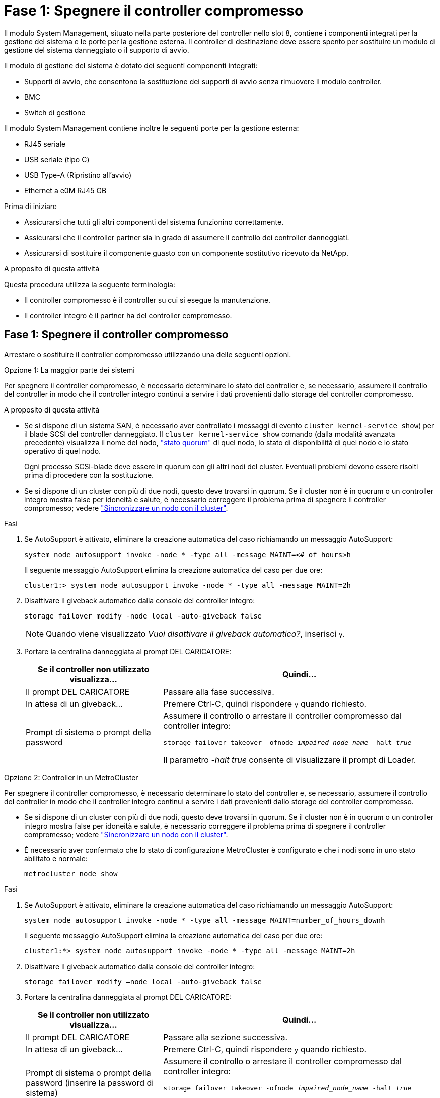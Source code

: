 = Fase 1: Spegnere il controller compromesso
:allow-uri-read: 


Il modulo System Management, situato nella parte posteriore del controller nello slot 8, contiene i componenti integrati per la gestione del sistema e le porte per la gestione esterna. Il controller di destinazione deve essere spento per sostituire un modulo di gestione del sistema danneggiato o il supporto di avvio.

Il modulo di gestione del sistema è dotato dei seguenti componenti integrati:

* Supporti di avvio, che consentono la sostituzione dei supporti di avvio senza rimuovere il modulo controller.
* BMC
* Switch di gestione


Il modulo System Management contiene inoltre le seguenti porte per la gestione esterna:

* RJ45 seriale
* USB seriale (tipo C)
* USB Type-A (Ripristino all'avvio)
* Ethernet a e0M RJ45 GB


.Prima di iniziare
* Assicurarsi che tutti gli altri componenti del sistema funzionino correttamente.
* Assicurarsi che il controller partner sia in grado di assumere il controllo dei controller danneggiati.
* Assicurarsi di sostituire il componente guasto con un componente sostitutivo ricevuto da NetApp.


.A proposito di questa attività
Questa procedura utilizza la seguente terminologia:

* Il controller compromesso è il controller su cui si esegue la manutenzione.
* Il controller integro è il partner ha del controller compromesso.




== Fase 1: Spegnere il controller compromesso

Arrestare o sostituire il controller compromesso utilizzando una delle seguenti opzioni.

[role="tabbed-block"]
====
.Opzione 1: La maggior parte dei sistemi
--
Per spegnere il controller compromesso, è necessario determinare lo stato del controller e, se necessario, assumere il controllo del controller in modo che il controller integro continui a servire i dati provenienti dallo storage del controller compromesso.

.A proposito di questa attività
* Se si dispone di un sistema SAN, è necessario aver controllato i messaggi di evento  `cluster kernel-service show`) per il blade SCSI del controller danneggiato. Il `cluster kernel-service show` comando (dalla modalità avanzata precedente) visualizza il nome del nodo, link:https://docs.netapp.com/us-en/ontap/system-admin/display-nodes-cluster-task.html["stato quorum"] di quel nodo, lo stato di disponibilità di quel nodo e lo stato operativo di quel nodo.
+
Ogni processo SCSI-blade deve essere in quorum con gli altri nodi del cluster. Eventuali problemi devono essere risolti prima di procedere con la sostituzione.

* Se si dispone di un cluster con più di due nodi, questo deve trovarsi in quorum. Se il cluster non è in quorum o un controller integro mostra false per idoneità e salute, è necessario correggere il problema prima di spegnere il controller compromesso; vedere link:https://docs.netapp.com/us-en/ontap/system-admin/synchronize-node-cluster-task.html?q=Quorum["Sincronizzare un nodo con il cluster"^].


.Fasi
. Se AutoSupport è attivato, eliminare la creazione automatica del caso richiamando un messaggio AutoSupport:
+
`system node autosupport invoke -node * -type all -message MAINT=<# of hours>h`

+
Il seguente messaggio AutoSupport elimina la creazione automatica del caso per due ore:

+
`cluster1:> system node autosupport invoke -node * -type all -message MAINT=2h`

. Disattivare il giveback automatico dalla console del controller integro:
+
`storage failover modify -node local -auto-giveback false`

+

NOTE: Quando viene visualizzato _Vuoi disattivare il giveback automatico?_, inserisci `y`.

. Portare la centralina danneggiata al prompt DEL CARICATORE:
+
[cols="1,2"]
|===
| Se il controller non utilizzato visualizza... | Quindi... 


 a| 
Il prompt DEL CARICATORE
 a| 
Passare alla fase successiva.



 a| 
In attesa di un giveback...
 a| 
Premere Ctrl-C, quindi rispondere `y` quando richiesto.



 a| 
Prompt di sistema o prompt della password
 a| 
Assumere il controllo o arrestare il controller compromesso dal controller integro:

`storage failover takeover -ofnode _impaired_node_name_ -halt _true_`

Il parametro _-halt true_ consente di visualizzare il prompt di Loader.

|===


--
.Opzione 2: Controller in un MetroCluster
--
Per spegnere il controller compromesso, è necessario determinare lo stato del controller e, se necessario, assumere il controllo del controller in modo che il controller integro continui a servire i dati provenienti dallo storage del controller compromesso.

* Se si dispone di un cluster con più di due nodi, questo deve trovarsi in quorum. Se il cluster non è in quorum o un controller integro mostra false per idoneità e salute, è necessario correggere il problema prima di spegnere il controller compromesso; vedere link:https://docs.netapp.com/us-en/ontap/system-admin/synchronize-node-cluster-task.html?q=Quorum["Sincronizzare un nodo con il cluster"^].
* È necessario aver confermato che lo stato di configurazione MetroCluster è configurato e che i nodi sono in uno stato abilitato e normale:
+
`metrocluster node show`



.Fasi
. Se AutoSupport è attivato, eliminare la creazione automatica del caso richiamando un messaggio AutoSupport:
+
`system node autosupport invoke -node * -type all -message MAINT=number_of_hours_downh`

+
Il seguente messaggio AutoSupport elimina la creazione automatica del caso per due ore:

+
`cluster1:*> system node autosupport invoke -node * -type all -message MAINT=2h`

. Disattivare il giveback automatico dalla console del controller integro:
+
`storage failover modify –node local -auto-giveback false`

. Portare la centralina danneggiata al prompt DEL CARICATORE:
+
[cols="1,2"]
|===
| Se il controller non utilizzato visualizza... | Quindi... 


 a| 
Il prompt DEL CARICATORE
 a| 
Passare alla sezione successiva.



 a| 
In attesa di un giveback...
 a| 
Premere Ctrl-C, quindi rispondere `y` quando richiesto.



 a| 
Prompt di sistema o prompt della password (inserire la password di sistema)
 a| 
Assumere il controllo o arrestare il controller compromesso dal controller integro:

`storage failover takeover -ofnode _impaired_node_name_ -halt _true_`

Il parametro _-halt true_ consente di visualizzare il prompt di Loader.

|===


--
====


== Fase 2: Sostituire il modulo di gestione del sistema danneggiato

Sostituire il modulo di gestione del sistema danneggiato.

. Rimuovere il modulo di gestione del sistema:
+

NOTE: Prima di procedere, verificare che la NVRAM sia stata completata. Quando il LED sul modulo NV è spento, il NVRAM viene rimosso. Se il LED lampeggia, attendere l'arresto del lampeggiamento. Se il lampeggiamento continua per più di 5 minuti, contattare il supporto tecnico per assistenza.

+
image::../media/drw_a1k_sys-mgmt_remove_ieops-1384.svg[Sostituire il modulo di gestione del sistema]

+
[cols="1,4"]
|===


 a| 
image::../media/icon_round_1.png[Numero di didascalia 1]
 a| 
Dispositivo di chiusura della camma del modulo di gestione del sistema

|===
+
.. Se non si è già collegati a terra, mettere a terra l'utente.
.. Rimuovere tutti i cavi collegati al modulo di gestione del sistema. Assicurarsi che l'etichetta in cui sono stati collegati i cavi sia visibile per poterli collegare alle porte corrette quando si reinstalla il modulo.
.. Scollegare i cavi di alimentazione dall'alimentatore per il controller danneggiato.
.. Ruotare il vassoio di gestione dei cavi verso il basso tirando i pulsanti su entrambi i lati all'interno del vassoio di gestione dei cavi, quindi ruotare il vassoio verso il basso.
.. Premere il pulsante CAM sul modulo di gestione del sistema.
.. Ruotare la leva della camma verso il basso fino in fondo.
.. Avvolgere il dito nel foro sulla leva della camma ed estrarre il modulo dal sistema.
.. Posizionare il modulo di gestione del sistema su un tappetino antistatico, in modo che il supporto di avvio sia accessibile.


. Spostare il supporto di avvio nel modulo di gestione del sistema sostitutivo:
+
image::../media/drw_a1k_boot_media_remove_replace_ieops-1377.svg[Sostituzione dei supporti di avvio]

+
[cols="1,4"]
|===


 a| 
image::../media/icon_round_1.png[Numero di didascalia 1]
 a| 
Dispositivo di chiusura della camma del modulo di gestione del sistema



 a| 
image::../media/icon_round_2.png[Numero di didascalia 2]
 a| 
Pulsante di blocco dei supporti di avvio



 a| 
image::../media/icon_round_3.png[Numero di didascalia 3]
 a| 
Supporto di boot

|===
+
.. Premere il pulsante blu di blocco dei supporti di avvio nel modulo Gestione sistema non funzionante.
.. Ruotare il supporto di avvio verso l'alto ed estrarlo dallo zoccolo.


. Installare il supporto di avvio nel modulo di gestione del sistema sostitutivo:
+
.. Allineare i bordi del supporto di avvio con l'alloggiamento dello zoccolo, quindi spingerlo delicatamente a squadra nello zoccolo.
.. Ruotare il supporto di avvio verso il basso finché non tocca il pulsante di blocco.
.. Premere il blocco blu e ruotare il supporto di avvio completamente verso il basso e rilasciare il pulsante di blocco blu.


. Installare il modulo di gestione del sistema sostitutivo nel contenitore:
+
.. Allineare i bordi del modulo di gestione del sistema sostitutivo con l'apertura del sistema e spingerlo delicatamente nel modulo controller.
.. Far scorrere delicatamente il modulo nello slot fino a quando il dispositivo di chiusura della camma non inizia a innestarsi con il perno della camma di i/o, quindi ruotare il dispositivo di chiusura della camma completamente verso l'alto per bloccare il modulo in posizione.


. Ruotare il ARM di gestione dei cavi verso l'alto fino alla posizione di chiusura.
. Eseguire il richiamo del modulo Gestione del sistema.




== Passo 3: Riavviare il modulo controller

Riavviare il modulo controller.

. Ricollegare i cavi di alimentazione all'alimentatore.
+
Il sistema inizierà a riavviarsi, in genere al prompt del CARICATORE.

. Immettere _bye_ al prompt del CARICATORE.
. Riportare la centralina guasta al normale funzionamento restituendo la memoria: `storage failover giveback -ofnode _impaired_node_name_`.
. Se lo sconto automatico è stato disattivato, riattivarlo: `storage failover modify -node local -auto-giveback true`.
. Se AutoSupport è attivato, ripristinare/riattivare la creazione automatica dei casi: `system node autosupport invoke -node * -type all -message MAINT=END`.




== Passaggio 4: Installare le licenze e registrare il numero seriale

È necessario installare nuove licenze per il nodo se il nodo danneggiato stava utilizzando le funzioni ONTAP che richiedono una licenza standard (con blocco dei nodi). Per le funzionalità con licenze standard, ogni nodo del cluster deve disporre di una propria chiave per la funzionalità.

.A proposito di questa attività
Fino a quando non vengono installate le chiavi di licenza, le funzionalità che richiedono licenze standard continuano a essere disponibili per il nodo. Tuttavia, se il nodo era l'unico nodo nel cluster con una licenza per la funzione, non sono consentite modifiche di configurazione alla funzione. Inoltre, l'utilizzo di funzioni senza licenza sul nodo potrebbe mettere fuori conformità con il contratto di licenza, pertanto è necessario installare la chiave di licenza sostitutiva sul nodo il prima possibile.

.Prima di iniziare
Le chiavi di licenza devono essere in formato a 28 caratteri.

Si dispone di un periodo di prova di 90 giorni per l'installazione delle chiavi di licenza. Dopo il periodo di tolleranza, tutte le vecchie licenze vengono invalidate. Dopo aver installato una chiave di licenza valida, si hanno a disposizione 24 ore per installare tutte le chiavi prima della fine del periodo di tolleranza.


NOTE: Se il sistema inizialmente utilizzava ONTAP 9.10,1 o versioni successive, utilizzare la procedura descritta in link:https://kb.netapp.com/on-prem/ontap/OHW/OHW-KBs/Post_Motherboard_Replacement_Process_to_update_Licensing_on_a_AFF_FAS_system#Internal_Notes["Post-processo di sostituzione della scheda madre per aggiornare la licenza su un sistema AFF/FAS"^]. In caso di dubbi sulla versione iniziale di ONTAP per il sistema in uso, consultare link:https://hwu.netapp.com["NetApp Hardware Universe"^] per ulteriori informazioni.

.Fasi
. Se sono necessarie nuove chiavi di licenza, procurarsi le chiavi di licenza sostitutive sul https://mysupport.netapp.com/site/global/dashboard["Sito di supporto NetApp"] Nella sezione My Support (supporto personale) sotto Software licensed (licenze software).
+

NOTE: Le nuove chiavi di licenza richieste vengono generate automaticamente e inviate all'indirizzo e-mail in archivio. Se non si riceve l'e-mail contenente le chiavi di licenza entro 30 giorni, contattare il supporto tecnico.

. Installare ogni chiave di licenza: `+system license add -license-code license-key, license-key...+`
. Rimuovere le vecchie licenze, se necessario:
+
.. Verificare la presenza di licenze inutilizzate: `license clean-up -unused -simulate`
.. Se l'elenco appare corretto, rimuovere le licenze inutilizzate: `license clean-up -unused`


. Registrare il numero di serie del sistema presso il supporto NetApp.
+
** Se AutoSupport è attivato, inviare un messaggio AutoSupport per registrare il numero di serie.
** Se AutoSupport non è attivato, chiamare https://mysupport.netapp.com["Supporto NetApp"] per registrare il numero di serie.






== Fase 5: Restituire il componente guasto a NetApp

Restituire la parte guasta a NetApp, come descritto nelle istruzioni RMA fornite con il kit. Vedere la https://mysupport.netapp.com/site/info/rma["Restituzione e sostituzione delle parti"] pagina per ulteriori informazioni.
